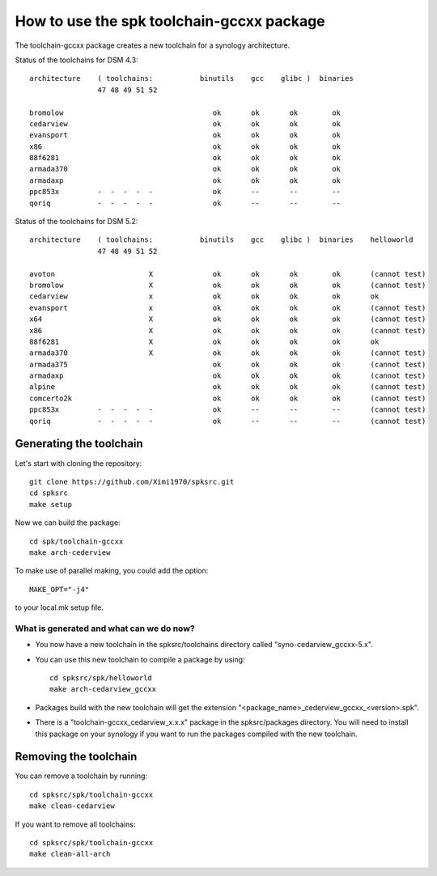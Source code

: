 How to use the spk toolchain-gccxx package
==========================================


The toolchain-gccxx package creates a new toolchain for a synology architecture.


Status of the toolchains for DSM 4.3::

	architecture    ( toolchains:    	binutils    gcc    glibc )  binaries
			47 48 49 51 52
	
	bromolow	                           ok       ok       ok        ok
	cedarview	                           ok       ok       ok        ok
	evansport	                           ok       ok       ok        ok
	x86		                           ok       ok       ok        ok
	88f6281		                           ok       ok       ok        ok
	armada370	                           ok       ok       ok        ok
	armadaxp	                           ok       ok       ok        ok
	ppc853x		-  -  -  -  -              ok       --       --        --
	qoriq		-  -  -  -  -              ok       --       --        --


Status of the toolchains for DSM 5.2::

	architecture    ( toolchains:    	binutils    gcc    glibc )  binaries    helloworld
			47 48 49 51 52
	
	avoton		            X              ok       ok       ok        ok       (cannot test)
	bromolow	            X              ok       ok       ok        ok       (cannot test)
	cedarview	            x              ok       ok       ok        ok       ok
	evansport	            x              ok       ok       ok        ok       (cannot test)
	x64		            X              ok       ok       ok        ok       (cannot test)
	x86		            X              ok       ok       ok        ok       (cannot test)
	88f6281		            X              ok       ok       ok        ok       ok
	armada370	            X              ok       ok       ok        ok       (cannot test)
	armada375	                           ok       ok       ok        ok       (cannot test)
	armadaxp	                           ok       ok       ok        ok       (cannot test)
	alpine		                           ok       ok       ok        ok       (cannot test)
	comcerto2k	                           ok       ok       ok        ok       (cannot test)
	ppc853x		-  -  -  -  -              ok       --       --        --       (cannot test)
	qoriq		-  -  -  -  -              ok       --       --        --       (cannot test)


Generating the toolchain
------------------------

Let's start with cloning the repository::

    git clone https://github.com/Ximi1970/spksrc.git
    cd spksrc
    make setup
    
Now we can build the package::

    cd spk/toolchain-gccxx
    make arch-cederview

To make use of parallel making, you could add the option::

	MAKE_OPT="-j4"

to your local.mk setup file.


What is generated and what can we do now?
^^^^^^^^^^^^^^^^^^^^^^^^^^^^^^^^^^^^^^^^^

* You now have a new toolchain in the spksrc/toolchains directory called "syno-cedarview_gccxx-5.x".
* You can use this new toolchain to compile a package by using::

    cd spksrc/spk/helloworld
    make arch-cedarview_gccxx

* Packages build with the new toolchain will get the extension "<package_name>_cederview_gccxx_<version>.spk".
* There is a "toolchain-gccxx_cedarview_x.x.x" package in the spksrc/packages directory. You will need
  to install this package on your synology if you want to run the packages compiled with the new toolchain.

  
Removing the toolchain
----------------------

You can remove a toolchain by running::

    cd spksrc/spk/toolchain-gccxx
    make clean-cedarview

If you want to remove all toolchains::

    cd spksrc/spk/toolchain-gccxx
    make clean-all-arch

